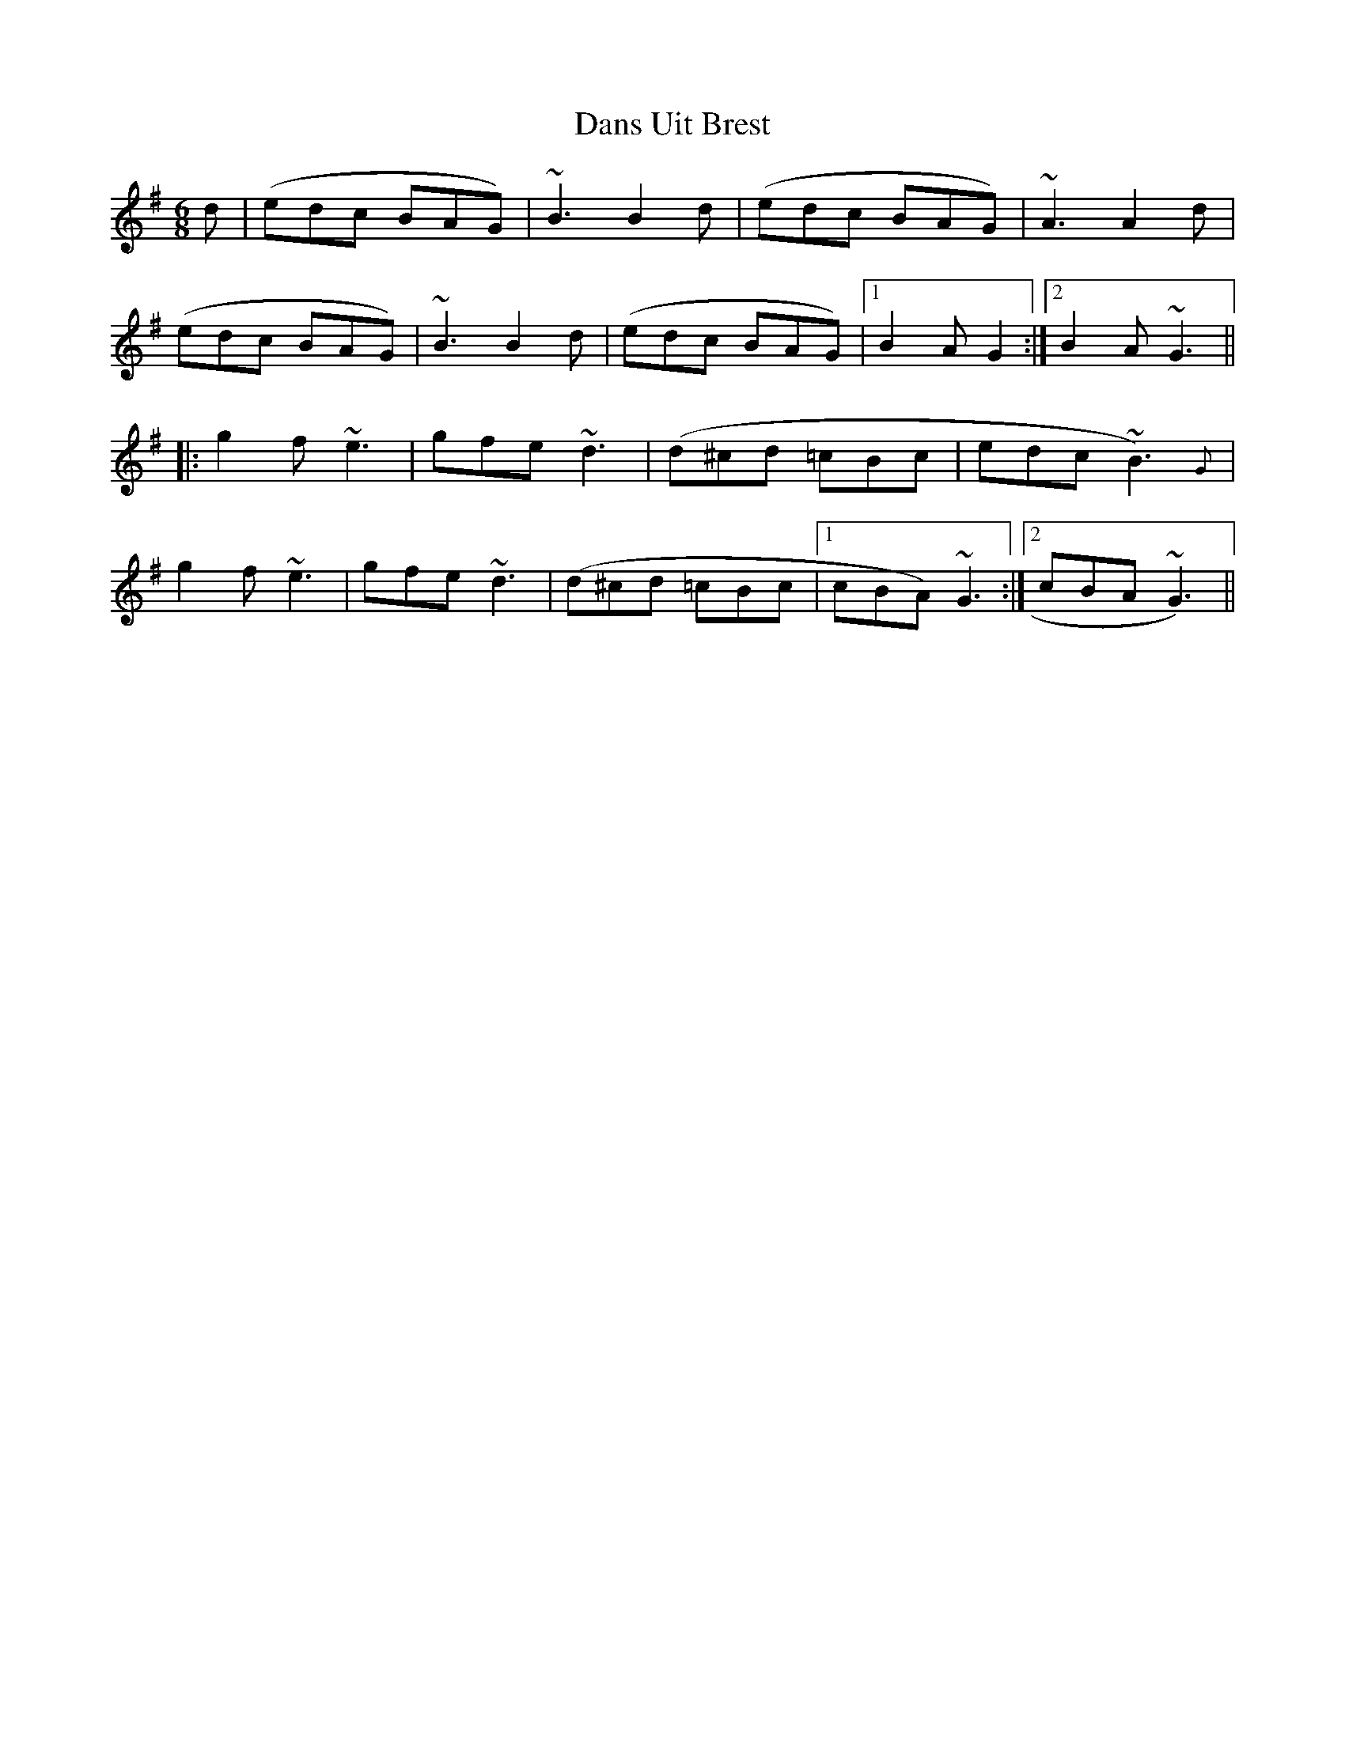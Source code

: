 X: 9449
T: Dans Uit Brest
R: jig
M: 6/8
K: Gmajor
d|(edc BAG)|~B3 B2 d|(edc BAG)|~A3 A2 d|
(edc BAG)|~B3 B2 d|(edc BAG)|1 B2 A G2:|2 B2 A ~G3||
|:g2 f ~e3|gfe ~d3|(d^cd =cBc|edc ~B3) {G}|
g2 f ~e3|gfe ~d3|(d^cd =cBc|1 cBA) ~G3:|2 cBA ~G3 )||


